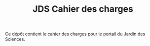 #+TITLE: JDS Cahier des charges

Ce dépôt contient le cahier des charges pour le portail du Jardin des
Sciences.

